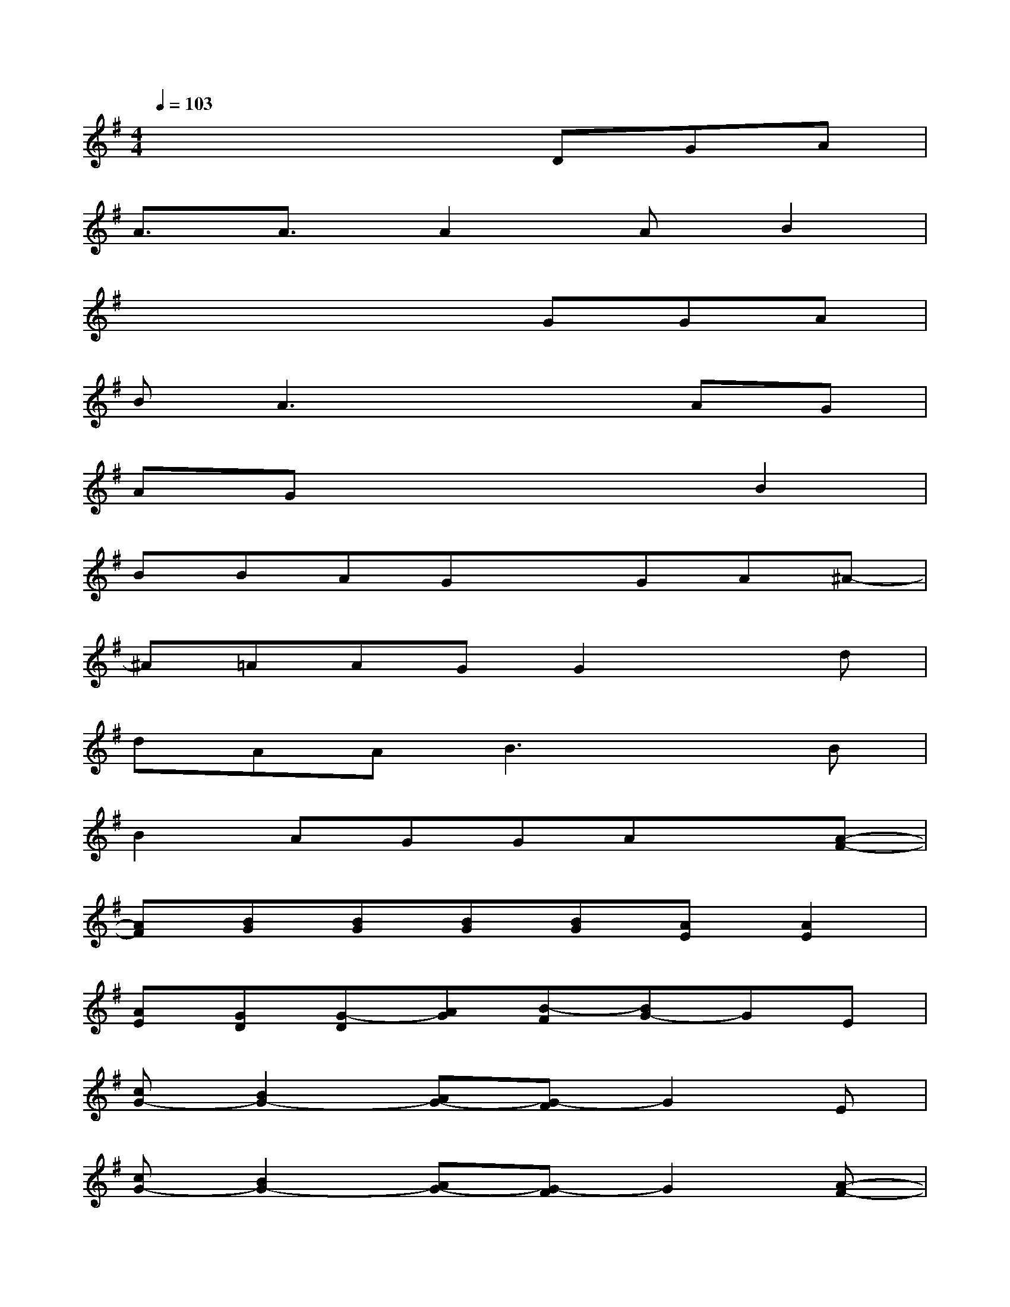 X:1
T:
M:4/4
L:1/8
Q:1/4=103
K:G%1sharps
V:1
x4xDGA|
A3/2A3/2A2AB2|
x4xGGA|
BA3x2AG|
AGx4B2|
BBAGxGA^A-|
^A=AAGG2xd|
dAAB3xB|
B2AGGAx[A-F-]|
[AF][BG][BG][BG][BG][AE][A2E2]|
[AE][GD][G-D][AG][B-F][BG-]GE|
[cG-][B2G2-][AG-][G-F]G2E|
[cG-][B2G2-][AG-][G-F]G2[A-F-]|
[AF][BG][BG][BG][BG][AE][A2-E2]|
[AE][GD][G-D][AG][B-F][B3/2G3/2-][B/2G/2][BE]|
[cG-][B2G2-][AG-][G-F]G2E